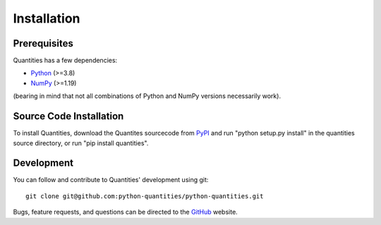 ************
Installation
************


Prerequisites
=============

Quantities has a few dependencies:

* Python_ (>=3.8)
* NumPy_ (>=1.19)

(bearing in mind that not all combinations of Python and NumPy versions necessarily work).


Source Code Installation
========================

To install Quantities, download the Quantites sourcecode from PyPI_
and run "python setup.py install" in the quantities source directory,
or run "pip install quantities".

Development
===========

You can follow and contribute to Quantities' development using git::

  git clone git@github.com:python-quantities/python-quantities.git

Bugs, feature requests, and questions can be directed to the GitHub_
website.


.. _Python: http://www.python.org/
.. _NumPy: http://www.scipy.org
.. _PyPI: http://pypi.python.org/pypi/quantities
.. _GitHub: http://github.com/python-quantities/python-quantities
